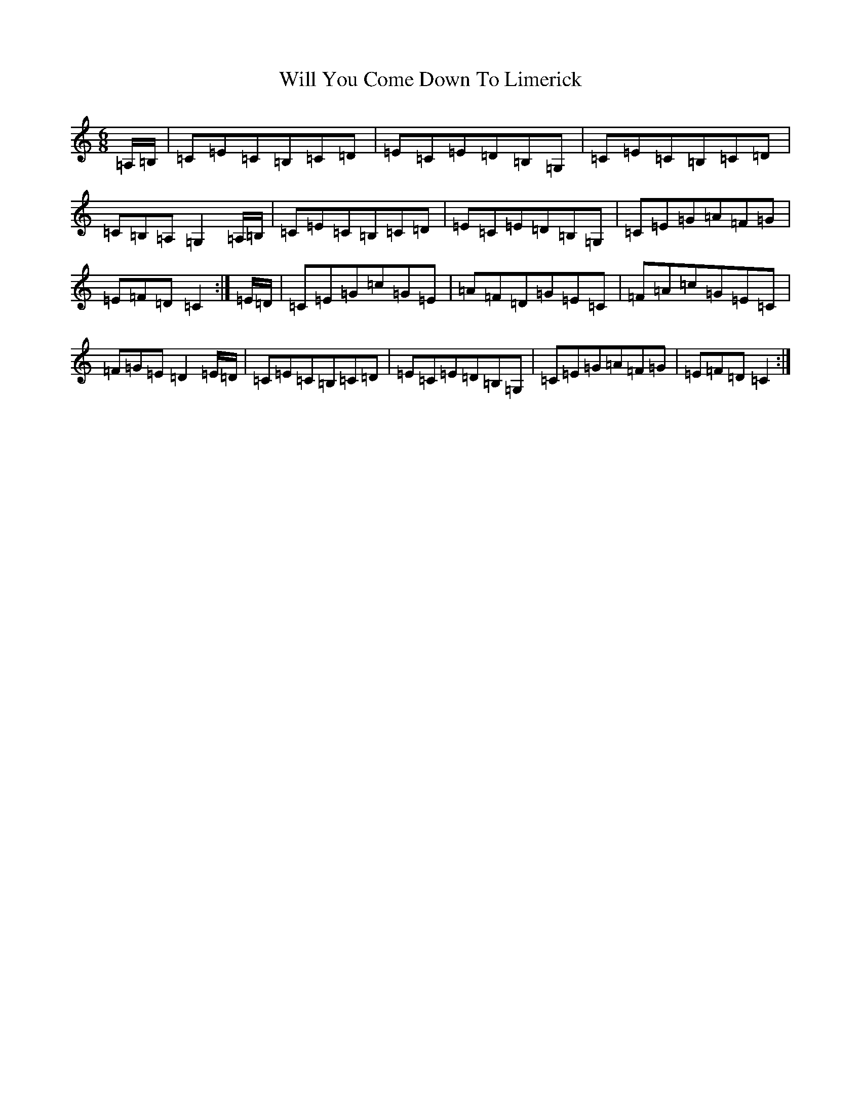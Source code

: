 X: 1944
T: Will You Come Down To Limerick
S: https://thesession.org/tunes/13610#setting24120
R: jig
M:6/8
L:1/8
K: C Major
=A,/2=B,/2|=C=E=C=B,=C=D|=E=C=E=D=B,=G,|=C=E=C=B,=C=D|=C=B,=A,=G,2=A,/2=B,/2|=C=E=C=B,=C=D|=E=C=E=D=B,=G,|=C=E=G=A=F=G|=E=F=D=C2:|=E/2=D/2|=C=E=G=c=G=E|=A=F=D=G=E=C|=F=A=c=G=E=C|=F=G=E=D2=E/2=D/2|=C=E=C=B,=C=D|=E=C=E=D=B,=G,|=C=E=G=A=F=G|=E=F=D=C2:|